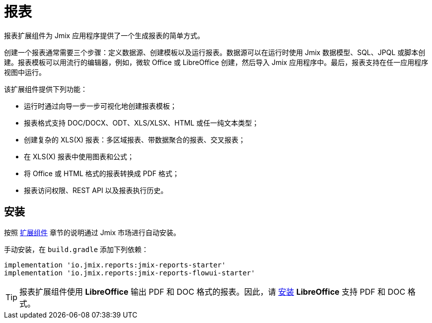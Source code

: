 = 报表

报表扩展组件为 Jmix 应用程序提供了一个生成报表的简单方式。

创建一个报表通常需要三个步骤：定义数据源、创建模板以及运行报表。数据源可以在运行时使用 Jmix 数据模型、SQL、JPQL 或脚本创建。报表模板可以用流行的编辑器，例如，微软 Office 或 LibreOffice 创建，然后导入 Jmix 应用程序中。最后，报表支持在任一应用程序视图中运行。

该扩展组件提供下列功能：

* 运行时通过向导一步一步可视化地创建报表模板；
* 报表格式支持 DOC/DOCX、ODT、XLS/XLSX、HTML 或任一纯文本类型；
* 创建复杂的 XLS(X) 报表：多区域报表、带数据聚合的报表、交叉报表；
* 在 XLS(X) 报表中使用图表和公式；
* 将 Office 或 HTML 格式的报表转换成 PDF 格式；
* 报表访问权限、REST API 以及报表执行历史。

[[installation]]
== 安装

按照 xref:ROOT:add-ons.adoc#installation[扩展组件] 章节的说明通过 Jmix 市场进行自动安装。

手动安装，在 `build.gradle` 添加下列依赖：

[source,groovy,indent=0]
----
implementation 'io.jmix.reports:jmix-reports-starter'
implementation 'io.jmix.reports:jmix-reports-flowui-starter'
----

// 如需通过 xref:reports:rest-api.adoc[REST API] 访问报表，需要添加下列依赖：

// [source,groovy,indent=0]
// ----
// include::example$/ex1/build.gradle[tags=reports-rest-dep]
// ----

// 注意，xref:rest:index.adoc[] 扩展组件也用到了 `jmix-security-oauth2-starter`，因此，你的 `build.gradle` 中可能已经包含此依赖。

[TIP]
====
报表扩展组件使用 *LibreOffice* 输出 PDF 和 DOC 格式的报表。因此，请 xref:configuration.adoc#libre_office[安装] *LibreOffice* 支持 PDF 和 DOC 格式。
====
